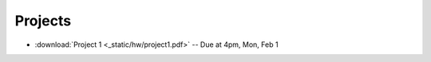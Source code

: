 .. _projects:

Projects
========

* :download:`Project 1 <_static/hw/project1.pdf>` -- Due at 4pm, Mon, Feb 1

